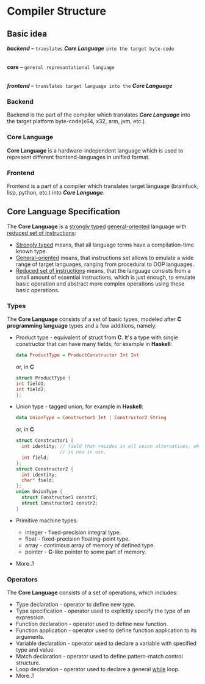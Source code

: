 * Compiler Structure

** Basic idea

   *[[Backend][backend]]*  -- =translates= *[[Core Language][Core Language]]* =into the target byte-code=
       |
    *core*    -- =general represantational language=
       |
   *[[Frontend][frontend]]* -- =translates target language into the= *[[Core Language][Core Language]]*

*** Backend
    Backend is the part of the compiler which translates *[[Core Language][Core Language]]* into the target platform
    byte-code(x64, x32, arm, jvm, etc.).
    
*** Core Language
    *Core Language* is a hardware-independent language which is used to represent different frontend-languages
    in unified format.
    
*** Frontend
    Frontend is a part of a compiler which translates target language (brainfuck, lisp, python, etc.)
    into *[[Core Language][Core Language]]*.

** Core Language Specification
   The *Core Language* is a _strongly typed_ _general-oriented_ language with _reduced set of instructions_:
   - _Strongly typed_ means, that all language terms have a compilation-time known type.
   - _General-oriented_ means, that instructions set allows to emulate a wide range of target languages,
     ranging from procedural to OOP languages.
   - _Reduced set of instructions_ means, that the language consists from a small amount of essential instructions,
     which is just enough, to emulate basic operation and abstract more complex operations using these basic operations.

*** Types
    The *Core Language* consists of a set of basic types, modeled after *C programming language* types and a few additions,
    namely:
    - Product type - equivalent of struct from *C*. It's a type with single constructor that can have many fields,
      for example in *Haskell*:
       #+begin_src haskell
         data ProductType = ProductConstructor Int Int
       #+end_src
       or, in *C*
       #+begin_src c
         struct ProductType {
         int field1;
         int field2;
         };
       #+end_src
    - Union type - tagged union, for example in *Haskell*:
       #+begin_src haskell
         data UnionType = Constructor1 Int | Constructor2 String
       #+end_src
       or, in *C*
        #+begin_src c
          struct Constructor1 {
            int identity; // field that resides in all union alternatives, which is used to indicate wich constructor
                          // is now in use.
            int field;
          };
          struct Constructor2 {
            int identity;
            char* field;
          };
          union UnionType {
            struct Constructor1 constr1;
            struct Constructor2 constr2;
          }
        #+end_src
    - Primitive machine types:
      * integer - fixed-precision integral type.
      * float - fixed-precision floating-point type.
      * array - continious array of memory of defined type.
      * pointer - *C*-like pointer to some part of memory.
    - More..?

*** Operators
    The *Core Language* consists of a set of operations, which includes:
    - Type declaration - operator to define new type.
    - Type specification - operator used to explicitly specify the type of an expression.
    - Function declaration - operator used to define new function.
    - Function application - operator used to define function application to its arguments.
    - Variable declaration - operator used to declare a variable with specified type and value.
    - Match declaration - operator used to define pattern-match control structure.
    - Loop declaration - operator used to declare a general _while_ loop.
    - More..?

